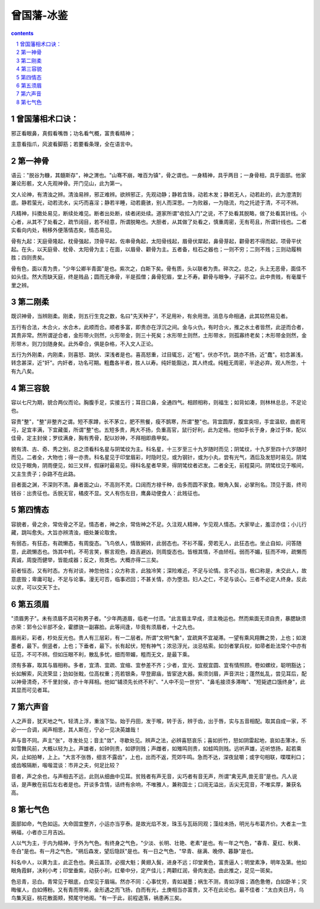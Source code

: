 *********************************************************************
曾国藩-冰鉴
*********************************************************************

.. contents:: contents
.. section-numbering::

曾国藩相术口诀：
=====================================================================

邪正看眼鼻，真假看嘴唇；功名看气概，富贵看精神；

主意看指爪，风波看脚筋；若要看条理，全在语言中。

第一神骨
=====================================================================

语云："脱谷为糠，其髓斯存"，神之渭也。"山骞不崩，唯百为镇"，骨之谓也。一身精神，具乎两目；一身骨相，具乎面部。他家兼论形骸，文人先观神骨。开门见山，此为第一。

文人论神，有清浊之辨。清浊易辨，邪正难辨。欲辨邪正，先观动静；静若含珠，动若木发；静若无人，动若赴的，此为澄清到底。静若萤光，动若流水，尖巧而喜淫；静若半睡，动若鹿骇，别人而深思。一为败器，一为隐流，均之托迹于清，不可不辨。

凡精神，抖擞处易见，断续处难见。断者出处断，续者闭处续。道家所谓"收拾入门"之说，不了处看其脱略，做了处看其针线。小心者，从其不了处看之，疏节阔目，若不经意，所谓脱略也。大胆者，从其做了处看之，慎重周密，无有苟且，所谓针线也。二者实看向内处，稍移外便落情态矣，情态易见。

骨有九起：天庭骨隆起，枕骨强起，顶骨平起，佐串骨角起，太阳骨线起，眉骨伏犀起，鼻骨芽起，颧骨若不得而起，项骨平伏起。在头，以天庭骨、枕骨、太阳骨为主；在面，以眉骨、颧骨为主。五者备，柱石之器也；一则不穷；二则不贱；三则动履稍胜；四则贵矣。

骨有色，面以青为贵，"少年公卿半青面"是也。紫次之，白斯下矣。骨有质，头以联者为贵。碎次之。总之，头上无恶骨，面佳不如头佳。然大而缺天庭，终是贱品；圆而无串骨，半是孤僧；鼻骨犯眉，堂上不寿。颧骨与眼争，子嗣不立。此中贵贱，有毫厘千里之辨。

第二刚柔
=====================================================================

既识神骨，当辨刚柔。刚柔，则五行生克之数，名曰"先天种子"，不足用补，有余用泄。消息与命相通，此其较然易见者。

五行有合法，木合火，水合木，此顺而合。顺者多富，即贵亦在浮沉之间。金与火仇，有时合火，推之水土者皆然，此逆而合者，其贵非常。然所谓逆合者，金形带火则然，火形带金，则三十死矣；水形带土则然，土形带水，则孤寡终老矣；木形带金则然，金形带木，则刀剑随身矣。此外牵合，俱是杂格，不入文人正论。

五行为外刚柔，内刚柔，则喜怒、跳伏、深浅者是也。喜高怒重，过目辄忘，近"粗"。伏亦不伉，跳亦不扬，近"蠢"。初念甚浅，转念甚深，近"奸"。内奸者，功名可期。粗蠢各半者，胜人以寿。纯奸能豁达，其人终成。纯粗无周密，半途必弃。观人所忽，十有九八矣。

第三容貌
=====================================================================

容以七尺为期，貌合两仪而论。胸腹手足，实接五行；耳目口鼻，全通四气。相顾相称，则福生；如背如凑，则林林总总，不足论也。

容贵"整"，"整"非整齐之谓。短不豕蹲，长不茅立，肥不熊餐，瘦不鹊寒，所谓"整"也。背宜圆厚，腹宜突坦，手宜温软，曲若弯弓，足宜丰满，下宜藏蛋，所谓"整"也。五短多贵，两大不扬，负重高官，鼠行好利，此为定格。他如手长于身，身过于体，配以佳骨，定主封侯；罗纹满身，胸有秀骨，配以妙神，不拜相即鼎甲矣。

貌有清、古、奇、秀之别，总之须看科名星与阴骘纹为主。科名星，十三岁至三十九岁随时而见；阴骘纹，十九岁至四十六岁随时而见。二者全，大物也；得一亦贵。科名星见于印堂眉彩，时隐时见，或为钢针，或为小丸，尝有光气，酒后及发怒时易见。阴骘纹见于眼角，阴雨便见，如三叉样，假寐时最易见。得科名星者早荣，得阴骘纹者迟发。二者全无，前程莫问。阴骘纹见于喉间，又主生贵子；杂路不在此路。

目者面之渊，不深则不清。鼻者面之山，不高则不灵。口阔而方禄千种，齿多而圆不家食。眼角入鬓，必掌刑名。顶见于面，终司钱谷：出贵征也。舌脱无官，橘皮不显。文人有伤左目，鹰鼻动便食人：此贱征也。

第四情态
=====================================================================

容貌者，骨之余，常佐骨之不足。情态者，神之余，常佐神之不足。久注观人精神，乍见观人情态。大家举止，羞涩亦佳；小儿行藏，跳叫愈失。大旨亦辨清浊，细处兼论取舍。

有弱态，有狂态，有疏懒态，有周旋态。飞鸟依人，情致婉转，此弱态也。不衫不履，旁若无人，此狂态也。坐止自如，问答随意，此疏懒态也。饰其中机，不苟言笑，察言观色，趋吉避凶，则周旋态也。皆根其情，不由矫枉。弱而不媚，狂而不哗，疏懒而真诚，周旋而健举，皆能成器；反之，败类也。大概亦得二三矣。

前者恒态，又有时态。方有对谈，神忽他往；众方称言，此独冷笑；深险难近，不足与论情。言不必当，极口称是，未交此人，故意底毁；卑庸可耻，不足与论事。漫无可否，临事迟回；不甚关情，亦为堕泪。妇人之仁，不足与谈心。三者不必定人终身。反此以求，可以交天下士。

第五须眉
=====================================================================

"须眉男子"。未有须眉不具可称男子者。"少年两道眉，临老一付须。"此言眉主早成，须主晚运也。然而紫面无须自贵，暴腮缺须亦荣：郭令公半部不全，霍膘骁一副寡脸。此等间逢，毕竟有须眉者，十之九也。

眉尚彩，彩者，杪处反光也。贵人有三层彩，有一二层者。所谓"文明气象"，宜疏爽不宜凝滞。一望有乘风翔舞之势，上也；如泼墨者，最下。倒竖者，上也；下垂者，最下。长有起伏，短有神气；浓忌浮光，淡忌枯索。如剑者掌兵权，如帚者赴法常个中亦有征范，不可不辨。但如压眼不利，散乱多忧，细而带媚，粗而无文，是最下乘。

须有多寡，取其与眉相称。多者，宜清、宜疏、宜缩、宜参差不齐；少者，宜光、宜舰宜圆、宜有情照顾。卷如螺纹，聪明豁达；长如解索，风流荣显；劲如张戟，位高权重；亮若银条，早登廊庙，皆宦途大器。紫须剑眉，声音洪壮；蓬然虬乱，尝见耳后，配以神骨清奇，不千里封侯，亦十年拜相。他如"辅须先长终不利"、"人中不见一世穷"、"鼻毛接须多滞晦"、"短毙遮口饿终身"，此其显而可见者耳。

第六声音
=====================================================================

人之声音，犹天地之气，轻清上浮，重浊下坠。始于丹田，发于喉，转于舌，辨于齿，出于唇，实与五音相配。取其自成一家，不必一一合调，闻声相思，其人斯在，宁必一见决英雄哉！

声与音不同。声主"张"，寻发处见；音主"敛"，寻歇处见。辨声之法，必辨喜怒哀乐；喜如折竹，怒如阴雷起地，哀如击薄冰，乐如雪舞风前，大概以轻为上。声雄者，如钟则贵，如锣则贱；声雌者，如雉鸣则贵，如蛙鸣则贱。远听声雄，近听悠扬，起若乘风，止如拍琴，上上。"大言不张唇，细言不露齿"，上也，出而不返，荒郊牛鸣。急而不达，深夜鼠嚼；或字句相联，喋喋利口；或齿喉隔断，喈喈混谈：市井之夫，何足比较？

音者，声之余也，与声相去不远，此则从细曲中见耳。贫贱者有声无音，尖巧者有音无声，所谓“禽无声,兽无音”是也。凡人说话，是声散在前后左右者是也。开谈多含情，话终有余响，不唯雅人，兼称国士；口阔无溢出，舌尖无窕音，不唯实厚，兼获名高。

第七气色
=====================================================================

面部如命，气色如运。大命固宜整齐，小运亦当亨泰。是故光焰不发，珠玉与瓦砾同观；藻绘未扬，明光与布葛齐价。大者主一生祸福，小者亦三月吉凶。

人以气为主，于内为精神，于外为气色。有终身之气色，"少淡、长明、壮艳、老素"是也。有一年之气色，"春青、夏红、秋黄、冬白"是也。有一月之气色，"朔后森发，望后隐跃"是也。有一日之气色，"早青、昼满、晚停、暮静"是也。

科名中人，以黄为主，此正色也。黄云盖顶，必掇大魁；黄翅入鬓，进身不远；印堂黄色，富贵逼人；明堂素净，明年及第。他如眼角霞鲜，决利小考；印堂垂紫，动获小利，红晕中分，定产佳儿；两颧红润，骨肉发迹。由此推之，足见一斑矣。

色忌青，忌白。青常见于眼底，白常见于眉端。然亦不同：心事忧劳，青如凝墨；祸生不测，青如浮烟；酒色惫倦，白如卧羊；灾晦催人，白如傅粉。又有青而带紫，金形遇之而飞扬，白而有光，土庚相当亦富贵，又不在此论也。最不佳者："太白夹日月，乌鸟集天庭，桃花散面颊，预尾守地阁。"有一于此，前程退落，祸患再三矣。

